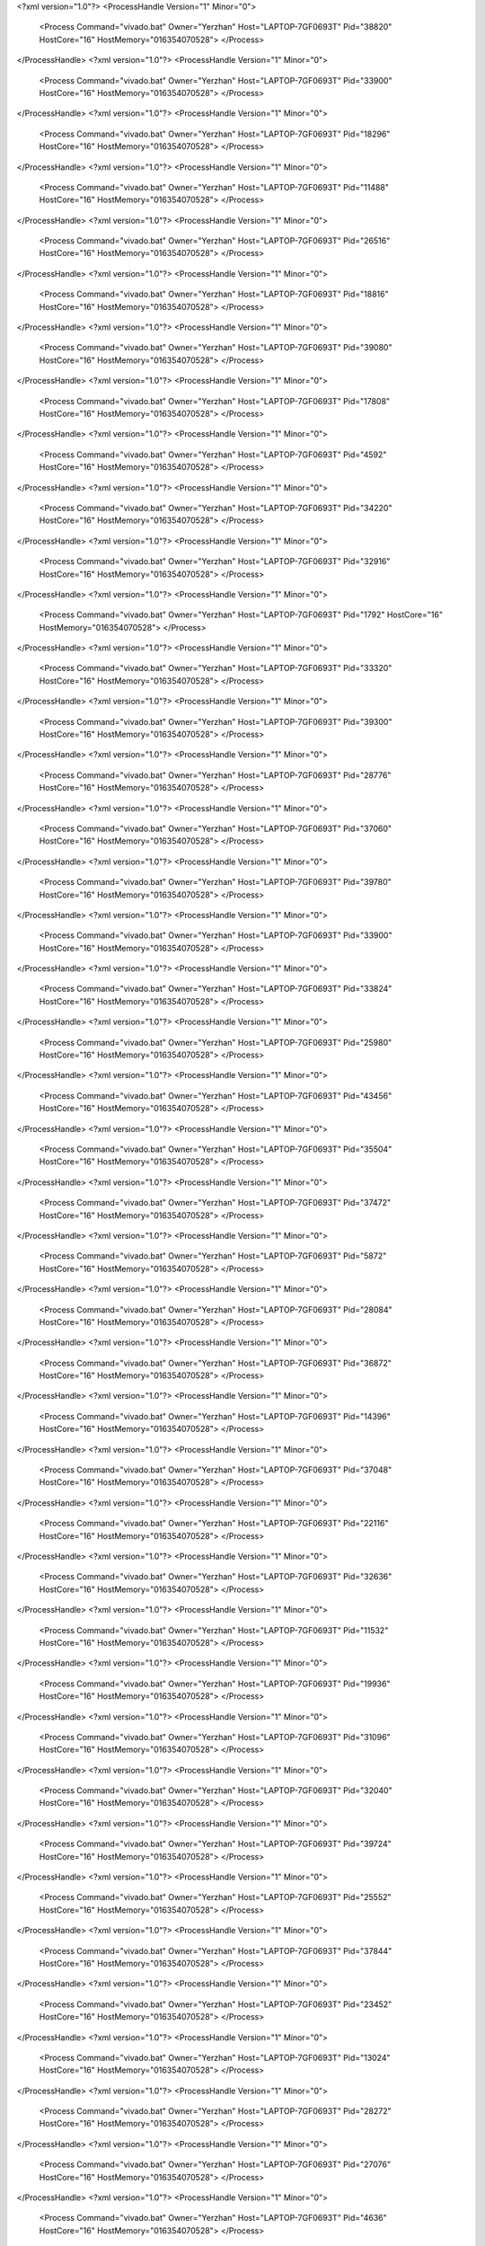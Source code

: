 <?xml version="1.0"?>
<ProcessHandle Version="1" Minor="0">
    <Process Command="vivado.bat" Owner="Yerzhan" Host="LAPTOP-7GF0693T" Pid="38820" HostCore="16" HostMemory="016354070528">
    </Process>
</ProcessHandle>
<?xml version="1.0"?>
<ProcessHandle Version="1" Minor="0">
    <Process Command="vivado.bat" Owner="Yerzhan" Host="LAPTOP-7GF0693T" Pid="33900" HostCore="16" HostMemory="016354070528">
    </Process>
</ProcessHandle>
<?xml version="1.0"?>
<ProcessHandle Version="1" Minor="0">
    <Process Command="vivado.bat" Owner="Yerzhan" Host="LAPTOP-7GF0693T" Pid="18296" HostCore="16" HostMemory="016354070528">
    </Process>
</ProcessHandle>
<?xml version="1.0"?>
<ProcessHandle Version="1" Minor="0">
    <Process Command="vivado.bat" Owner="Yerzhan" Host="LAPTOP-7GF0693T" Pid="11488" HostCore="16" HostMemory="016354070528">
    </Process>
</ProcessHandle>
<?xml version="1.0"?>
<ProcessHandle Version="1" Minor="0">
    <Process Command="vivado.bat" Owner="Yerzhan" Host="LAPTOP-7GF0693T" Pid="26516" HostCore="16" HostMemory="016354070528">
    </Process>
</ProcessHandle>
<?xml version="1.0"?>
<ProcessHandle Version="1" Minor="0">
    <Process Command="vivado.bat" Owner="Yerzhan" Host="LAPTOP-7GF0693T" Pid="18816" HostCore="16" HostMemory="016354070528">
    </Process>
</ProcessHandle>
<?xml version="1.0"?>
<ProcessHandle Version="1" Minor="0">
    <Process Command="vivado.bat" Owner="Yerzhan" Host="LAPTOP-7GF0693T" Pid="39080" HostCore="16" HostMemory="016354070528">
    </Process>
</ProcessHandle>
<?xml version="1.0"?>
<ProcessHandle Version="1" Minor="0">
    <Process Command="vivado.bat" Owner="Yerzhan" Host="LAPTOP-7GF0693T" Pid="17808" HostCore="16" HostMemory="016354070528">
    </Process>
</ProcessHandle>
<?xml version="1.0"?>
<ProcessHandle Version="1" Minor="0">
    <Process Command="vivado.bat" Owner="Yerzhan" Host="LAPTOP-7GF0693T" Pid="4592" HostCore="16" HostMemory="016354070528">
    </Process>
</ProcessHandle>
<?xml version="1.0"?>
<ProcessHandle Version="1" Minor="0">
    <Process Command="vivado.bat" Owner="Yerzhan" Host="LAPTOP-7GF0693T" Pid="34220" HostCore="16" HostMemory="016354070528">
    </Process>
</ProcessHandle>
<?xml version="1.0"?>
<ProcessHandle Version="1" Minor="0">
    <Process Command="vivado.bat" Owner="Yerzhan" Host="LAPTOP-7GF0693T" Pid="32916" HostCore="16" HostMemory="016354070528">
    </Process>
</ProcessHandle>
<?xml version="1.0"?>
<ProcessHandle Version="1" Minor="0">
    <Process Command="vivado.bat" Owner="Yerzhan" Host="LAPTOP-7GF0693T" Pid="1792" HostCore="16" HostMemory="016354070528">
    </Process>
</ProcessHandle>
<?xml version="1.0"?>
<ProcessHandle Version="1" Minor="0">
    <Process Command="vivado.bat" Owner="Yerzhan" Host="LAPTOP-7GF0693T" Pid="33320" HostCore="16" HostMemory="016354070528">
    </Process>
</ProcessHandle>
<?xml version="1.0"?>
<ProcessHandle Version="1" Minor="0">
    <Process Command="vivado.bat" Owner="Yerzhan" Host="LAPTOP-7GF0693T" Pid="39300" HostCore="16" HostMemory="016354070528">
    </Process>
</ProcessHandle>
<?xml version="1.0"?>
<ProcessHandle Version="1" Minor="0">
    <Process Command="vivado.bat" Owner="Yerzhan" Host="LAPTOP-7GF0693T" Pid="28776" HostCore="16" HostMemory="016354070528">
    </Process>
</ProcessHandle>
<?xml version="1.0"?>
<ProcessHandle Version="1" Minor="0">
    <Process Command="vivado.bat" Owner="Yerzhan" Host="LAPTOP-7GF0693T" Pid="37060" HostCore="16" HostMemory="016354070528">
    </Process>
</ProcessHandle>
<?xml version="1.0"?>
<ProcessHandle Version="1" Minor="0">
    <Process Command="vivado.bat" Owner="Yerzhan" Host="LAPTOP-7GF0693T" Pid="39780" HostCore="16" HostMemory="016354070528">
    </Process>
</ProcessHandle>
<?xml version="1.0"?>
<ProcessHandle Version="1" Minor="0">
    <Process Command="vivado.bat" Owner="Yerzhan" Host="LAPTOP-7GF0693T" Pid="33900" HostCore="16" HostMemory="016354070528">
    </Process>
</ProcessHandle>
<?xml version="1.0"?>
<ProcessHandle Version="1" Minor="0">
    <Process Command="vivado.bat" Owner="Yerzhan" Host="LAPTOP-7GF0693T" Pid="33824" HostCore="16" HostMemory="016354070528">
    </Process>
</ProcessHandle>
<?xml version="1.0"?>
<ProcessHandle Version="1" Minor="0">
    <Process Command="vivado.bat" Owner="Yerzhan" Host="LAPTOP-7GF0693T" Pid="25980" HostCore="16" HostMemory="016354070528">
    </Process>
</ProcessHandle>
<?xml version="1.0"?>
<ProcessHandle Version="1" Minor="0">
    <Process Command="vivado.bat" Owner="Yerzhan" Host="LAPTOP-7GF0693T" Pid="43456" HostCore="16" HostMemory="016354070528">
    </Process>
</ProcessHandle>
<?xml version="1.0"?>
<ProcessHandle Version="1" Minor="0">
    <Process Command="vivado.bat" Owner="Yerzhan" Host="LAPTOP-7GF0693T" Pid="35504" HostCore="16" HostMemory="016354070528">
    </Process>
</ProcessHandle>
<?xml version="1.0"?>
<ProcessHandle Version="1" Minor="0">
    <Process Command="vivado.bat" Owner="Yerzhan" Host="LAPTOP-7GF0693T" Pid="37472" HostCore="16" HostMemory="016354070528">
    </Process>
</ProcessHandle>
<?xml version="1.0"?>
<ProcessHandle Version="1" Minor="0">
    <Process Command="vivado.bat" Owner="Yerzhan" Host="LAPTOP-7GF0693T" Pid="5872" HostCore="16" HostMemory="016354070528">
    </Process>
</ProcessHandle>
<?xml version="1.0"?>
<ProcessHandle Version="1" Minor="0">
    <Process Command="vivado.bat" Owner="Yerzhan" Host="LAPTOP-7GF0693T" Pid="28084" HostCore="16" HostMemory="016354070528">
    </Process>
</ProcessHandle>
<?xml version="1.0"?>
<ProcessHandle Version="1" Minor="0">
    <Process Command="vivado.bat" Owner="Yerzhan" Host="LAPTOP-7GF0693T" Pid="36872" HostCore="16" HostMemory="016354070528">
    </Process>
</ProcessHandle>
<?xml version="1.0"?>
<ProcessHandle Version="1" Minor="0">
    <Process Command="vivado.bat" Owner="Yerzhan" Host="LAPTOP-7GF0693T" Pid="14396" HostCore="16" HostMemory="016354070528">
    </Process>
</ProcessHandle>
<?xml version="1.0"?>
<ProcessHandle Version="1" Minor="0">
    <Process Command="vivado.bat" Owner="Yerzhan" Host="LAPTOP-7GF0693T" Pid="37048" HostCore="16" HostMemory="016354070528">
    </Process>
</ProcessHandle>
<?xml version="1.0"?>
<ProcessHandle Version="1" Minor="0">
    <Process Command="vivado.bat" Owner="Yerzhan" Host="LAPTOP-7GF0693T" Pid="22116" HostCore="16" HostMemory="016354070528">
    </Process>
</ProcessHandle>
<?xml version="1.0"?>
<ProcessHandle Version="1" Minor="0">
    <Process Command="vivado.bat" Owner="Yerzhan" Host="LAPTOP-7GF0693T" Pid="32636" HostCore="16" HostMemory="016354070528">
    </Process>
</ProcessHandle>
<?xml version="1.0"?>
<ProcessHandle Version="1" Minor="0">
    <Process Command="vivado.bat" Owner="Yerzhan" Host="LAPTOP-7GF0693T" Pid="11532" HostCore="16" HostMemory="016354070528">
    </Process>
</ProcessHandle>
<?xml version="1.0"?>
<ProcessHandle Version="1" Minor="0">
    <Process Command="vivado.bat" Owner="Yerzhan" Host="LAPTOP-7GF0693T" Pid="19936" HostCore="16" HostMemory="016354070528">
    </Process>
</ProcessHandle>
<?xml version="1.0"?>
<ProcessHandle Version="1" Minor="0">
    <Process Command="vivado.bat" Owner="Yerzhan" Host="LAPTOP-7GF0693T" Pid="31096" HostCore="16" HostMemory="016354070528">
    </Process>
</ProcessHandle>
<?xml version="1.0"?>
<ProcessHandle Version="1" Minor="0">
    <Process Command="vivado.bat" Owner="Yerzhan" Host="LAPTOP-7GF0693T" Pid="32040" HostCore="16" HostMemory="016354070528">
    </Process>
</ProcessHandle>
<?xml version="1.0"?>
<ProcessHandle Version="1" Minor="0">
    <Process Command="vivado.bat" Owner="Yerzhan" Host="LAPTOP-7GF0693T" Pid="39724" HostCore="16" HostMemory="016354070528">
    </Process>
</ProcessHandle>
<?xml version="1.0"?>
<ProcessHandle Version="1" Minor="0">
    <Process Command="vivado.bat" Owner="Yerzhan" Host="LAPTOP-7GF0693T" Pid="25552" HostCore="16" HostMemory="016354070528">
    </Process>
</ProcessHandle>
<?xml version="1.0"?>
<ProcessHandle Version="1" Minor="0">
    <Process Command="vivado.bat" Owner="Yerzhan" Host="LAPTOP-7GF0693T" Pid="37844" HostCore="16" HostMemory="016354070528">
    </Process>
</ProcessHandle>
<?xml version="1.0"?>
<ProcessHandle Version="1" Minor="0">
    <Process Command="vivado.bat" Owner="Yerzhan" Host="LAPTOP-7GF0693T" Pid="23452" HostCore="16" HostMemory="016354070528">
    </Process>
</ProcessHandle>
<?xml version="1.0"?>
<ProcessHandle Version="1" Minor="0">
    <Process Command="vivado.bat" Owner="Yerzhan" Host="LAPTOP-7GF0693T" Pid="13024" HostCore="16" HostMemory="016354070528">
    </Process>
</ProcessHandle>
<?xml version="1.0"?>
<ProcessHandle Version="1" Minor="0">
    <Process Command="vivado.bat" Owner="Yerzhan" Host="LAPTOP-7GF0693T" Pid="28272" HostCore="16" HostMemory="016354070528">
    </Process>
</ProcessHandle>
<?xml version="1.0"?>
<ProcessHandle Version="1" Minor="0">
    <Process Command="vivado.bat" Owner="Yerzhan" Host="LAPTOP-7GF0693T" Pid="27076" HostCore="16" HostMemory="016354070528">
    </Process>
</ProcessHandle>
<?xml version="1.0"?>
<ProcessHandle Version="1" Minor="0">
    <Process Command="vivado.bat" Owner="Yerzhan" Host="LAPTOP-7GF0693T" Pid="4636" HostCore="16" HostMemory="016354070528">
    </Process>
</ProcessHandle>
<?xml version="1.0"?>
<ProcessHandle Version="1" Minor="0">
    <Process Command="vivado.bat" Owner="Yerzhan" Host="LAPTOP-7GF0693T" Pid="31644" HostCore="16" HostMemory="016354070528">
    </Process>
</ProcessHandle>
<?xml version="1.0"?>
<ProcessHandle Version="1" Minor="0">
    <Process Command="vivado.bat" Owner="Yerzhan" Host="LAPTOP-7GF0693T" Pid="3260" HostCore="16" HostMemory="016354070528">
    </Process>
</ProcessHandle>
<?xml version="1.0"?>
<ProcessHandle Version="1" Minor="0">
    <Process Command="vivado.bat" Owner="Yerzhan" Host="LAPTOP-7GF0693T" Pid="4260" HostCore="16" HostMemory="016354070528">
    </Process>
</ProcessHandle>
<?xml version="1.0"?>
<ProcessHandle Version="1" Minor="0">
    <Process Command="vivado.bat" Owner="Yerzhan" Host="LAPTOP-7GF0693T" Pid="13660" HostCore="16" HostMemory="016354070528">
    </Process>
</ProcessHandle>
<?xml version="1.0"?>
<ProcessHandle Version="1" Minor="0">
    <Process Command="vivado.bat" Owner="Yerzhan" Host="LAPTOP-7GF0693T" Pid="4636" HostCore="16" HostMemory="016354070528">
    </Process>
</ProcessHandle>
<?xml version="1.0"?>
<ProcessHandle Version="1" Minor="0">
    <Process Command="vivado.bat" Owner="Yerzhan" Host="LAPTOP-7GF0693T" Pid="7016" HostCore="16" HostMemory="016354070528">
    </Process>
</ProcessHandle>
<?xml version="1.0"?>
<ProcessHandle Version="1" Minor="0">
    <Process Command="vivado.bat" Owner="Yerzhan" Host="LAPTOP-7GF0693T" Pid="40688" HostCore="16" HostMemory="016354070528">
    </Process>
</ProcessHandle>
<?xml version="1.0"?>
<ProcessHandle Version="1" Minor="0">
    <Process Command="vivado.bat" Owner="Yerzhan" Host="LAPTOP-7GF0693T" Pid="8508" HostCore="16" HostMemory="016354070528">
    </Process>
</ProcessHandle>
<?xml version="1.0"?>
<ProcessHandle Version="1" Minor="0">
    <Process Command="vivado.bat" Owner="Yerzhan" Host="LAPTOP-7GF0693T" Pid="10368" HostCore="16" HostMemory="016354070528">
    </Process>
</ProcessHandle>
